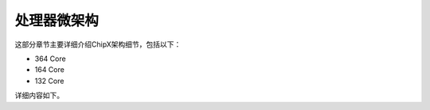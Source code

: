 处理器微架构
================================


这部分章节主要详细介绍ChipX架构细节，包括以下：

- 364 Core
- 164 Core
- 132 Core

详细内容如下。